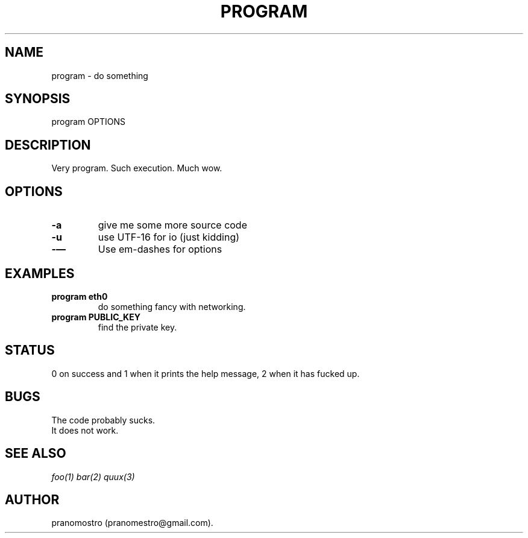 .TH PROGRAM 1
.SH NAME
program \- do something

.SH SYNOPSIS
program OPTIONS

.SH DESCRIPTION
Very program.
Such execution.
Much wow.

.SH OPTIONS
.TP
.BI -a
give me some more source code
.TP
.BI -u
use UTF-16 for io (just kidding)
.TP
.BI -—
Use em-dashes for options

.SH EXAMPLES
.TP
.B program eth0
do something fancy with networking.
.TP
.B program PUBLIC_KEY
find the private key.

.SH STATUS
0 on success and 1 when it prints the help message, 2 when it has fucked up.

.SH BUGS
The code probably sucks.
.TP
It does not work.

.SH "SEE ALSO"
.IR foo(1)
.IR bar(2)
.IR quux(3)

.SH AUTHOR
pranomostro (pranomestro@gmail.com).
